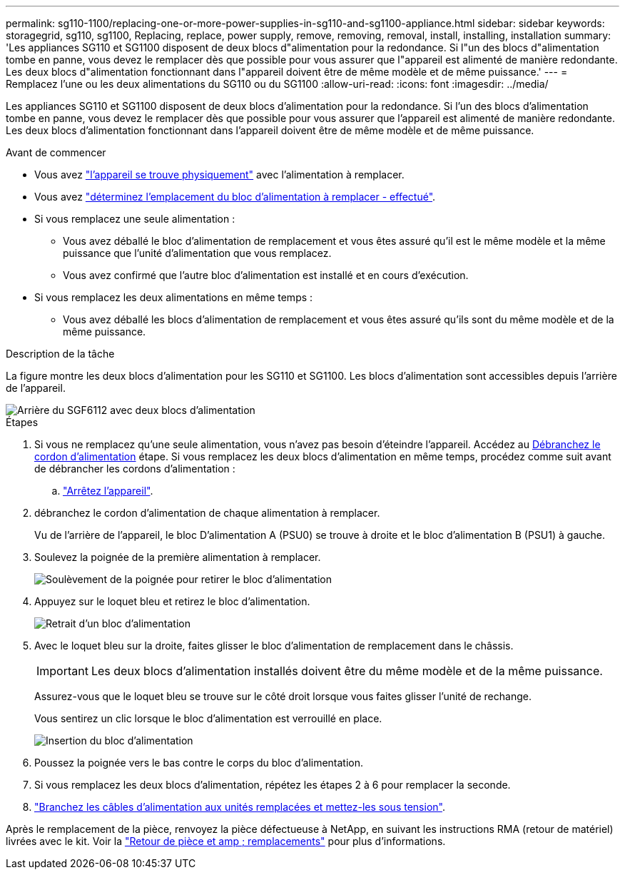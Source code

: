 ---
permalink: sg110-1100/replacing-one-or-more-power-supplies-in-sg110-and-sg1100-appliance.html 
sidebar: sidebar 
keywords: storagegrid, sg110, sg1100, Replacing, replace, power supply, remove, removing, removal, install, installing, installation 
summary: 'Les appliances SG110 et SG1100 disposent de deux blocs d"alimentation pour la redondance. Si l"un des blocs d"alimentation tombe en panne, vous devez le remplacer dès que possible pour vous assurer que l"appareil est alimenté de manière redondante. Les deux blocs d"alimentation fonctionnant dans l"appareil doivent être de même modèle et de même puissance.' 
---
= Remplacez l'une ou les deux alimentations du SG110 ou du SG1100
:allow-uri-read: 
:icons: font
:imagesdir: ../media/


[role="lead"]
Les appliances SG110 et SG1100 disposent de deux blocs d'alimentation pour la redondance. Si l'un des blocs d'alimentation tombe en panne, vous devez le remplacer dès que possible pour vous assurer que l'appareil est alimenté de manière redondante. Les deux blocs d'alimentation fonctionnant dans l'appareil doivent être de même modèle et de même puissance.

.Avant de commencer
* Vous avez link:locating-sg110-and-sg1100-in-data-center.html["l'appareil se trouve physiquement"] avec l'alimentation à remplacer.
* Vous avez link:verify-component-to-replace.html["déterminez l'emplacement du bloc d'alimentation à remplacer - effectué"].
* Si vous remplacez une seule alimentation :
+
** Vous avez déballé le bloc d'alimentation de remplacement et vous êtes assuré qu'il est le même modèle et la même puissance que l'unité d'alimentation que vous remplacez.
** Vous avez confirmé que l'autre bloc d'alimentation est installé et en cours d'exécution.


* Si vous remplacez les deux alimentations en même temps :
+
** Vous avez déballé les blocs d'alimentation de remplacement et vous êtes assuré qu'ils sont du même modèle et de la même puissance.




.Description de la tâche
La figure montre les deux blocs d'alimentation pour les SG110 et SG1100. Les blocs d'alimentation sont accessibles depuis l'arrière de l'appareil.

image::../media/sgf6112_power_supplies.png[Arrière du SGF6112 avec deux blocs d'alimentation]

.Étapes
. Si vous ne remplacez qu'une seule alimentation, vous n'avez pas besoin d'éteindre l'appareil. Accédez au <<Unplug_the_power_cord,Débranchez le cordon d'alimentation>> étape. Si vous remplacez les deux blocs d'alimentation en même temps, procédez comme suit avant de débrancher les cordons d'alimentation :
+
.. link:power-sg110-and-sg1100-off-on.html#shut-down-the-sg110-or-sg1100-appliance["Arrêtez l'appareil"].


. [[débrancher_the_power_cordon, START=2]]débranchez le cordon d'alimentation de chaque alimentation à remplacer.
+
Vu de l'arrière de l'appareil, le bloc D'alimentation A (PSU0) se trouve à droite et le bloc d'alimentation B (PSU1) à gauche.

. Soulevez la poignée de la première alimentation à remplacer.
+
image::../media/sg6000_cn_lift_cam_handle_psu.gif[Soulèvement de la poignée pour retirer le bloc d'alimentation]

. Appuyez sur le loquet bleu et retirez le bloc d'alimentation.
+
image::../media/sg6000_cn_remove_power_supply.gif[Retrait d'un bloc d'alimentation]

. Avec le loquet bleu sur la droite, faites glisser le bloc d'alimentation de remplacement dans le châssis.
+

IMPORTANT: Les deux blocs d'alimentation installés doivent être du même modèle et de la même puissance.

+
Assurez-vous que le loquet bleu se trouve sur le côté droit lorsque vous faites glisser l'unité de rechange.

+
Vous sentirez un clic lorsque le bloc d'alimentation est verrouillé en place.

+
image::../media/sg6000_cn_insert_power_supply.gif[Insertion du bloc d'alimentation]

. Poussez la poignée vers le bas contre le corps du bloc d'alimentation.
. Si vous remplacez les deux blocs d'alimentation, répétez les étapes 2 à 6 pour remplacer la seconde.
. link:../installconfig/connecting-power-cords-and-applying-power.html["Branchez les câbles d'alimentation aux unités remplacées et mettez-les sous tension"].


Après le remplacement de la pièce, renvoyez la pièce défectueuse à NetApp, en suivant les instructions RMA (retour de matériel) livrées avec le kit. Voir la https://mysupport.netapp.com/site/info/rma["Retour de pièce et amp ; remplacements"^] pour plus d'informations.
